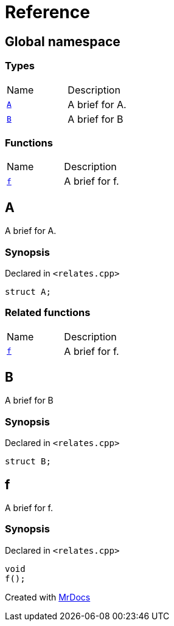 = Reference
:mrdocs:

[#index]
== Global namespace


=== Types

[cols=2]
|===
| Name 
| Description 

| <<A,`A`>> 
| A brief for A&period;

| <<B,`B`>> 
| A brief for B

|===
=== Functions

[cols=2]
|===
| Name 
| Description 

| <<f,`f`>> 
| A brief for f&period;

|===

[#A]
== A


A brief for A&period;

=== Synopsis


Declared in `&lt;relates&period;cpp&gt;`

[source,cpp,subs="verbatim,replacements,macros,-callouts"]
----
struct A;
----




=== Related functions

[cols=2]
|===
| Name 
| Description 

| <<f,`f`>> 
| A brief for f&period;

|===

[#B]
== B


A brief for B

=== Synopsis


Declared in `&lt;relates&period;cpp&gt;`

[source,cpp,subs="verbatim,replacements,macros,-callouts"]
----
struct B;
----




[#f]
== f


A brief for f&period;

=== Synopsis


Declared in `&lt;relates&period;cpp&gt;`

[source,cpp,subs="verbatim,replacements,macros,-callouts"]
----
void
f();
----



[.small]#Created with https://www.mrdocs.com[MrDocs]#
